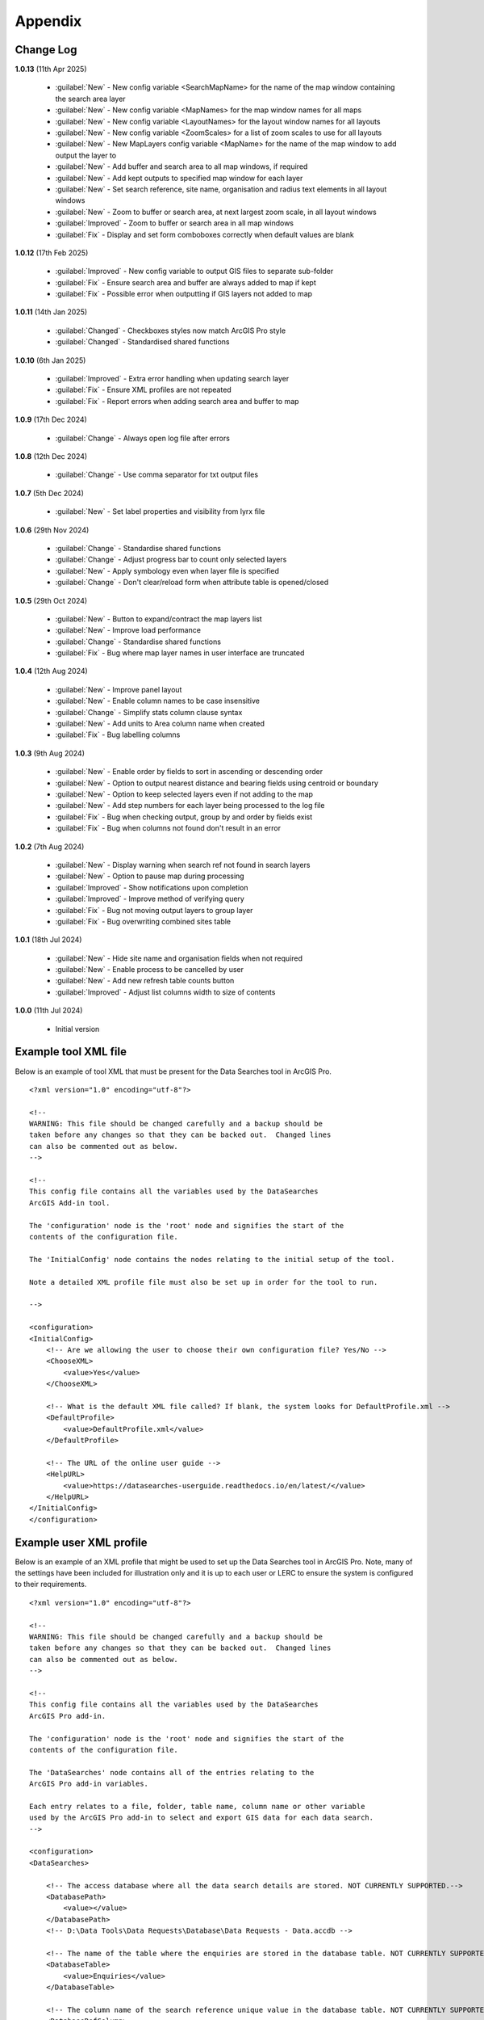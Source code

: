 ********
Appendix
********

.. index::
    single: Appendix; Change Log
    single: Appendix
    single: Change Log

.. _change_log:

Change Log
==========

**1.0.13**
(11th Apr 2025)
    * :guilabel:`New` - New config variable <SearchMapName> for the name of the map window containing the search area layer
    * :guilabel:`New` - New config variable <MapNames> for the map window names for all maps
    * :guilabel:`New` - New config variable <LayoutNames> for the layout window names for all layouts
    * :guilabel:`New` - New config variable <ZoomScales> for a list of zoom scales to use for all layouts
    * :guilabel:`New` - New MapLayers config variable <MapName> for the name of the map window to add output the layer to
    * :guilabel:`New` - Add buffer and search area to all map windows, if required
    * :guilabel:`New` - Add kept outputs to specified map window for each layer
    * :guilabel:`New` - Set search reference, site name, organisation and radius text elements in all layout windows
    * :guilabel:`New` - Zoom to buffer or search area, at next largest zoom scale, in all layout windows
    * :guilabel:`Improved` - Zoom to buffer or search area in all map windows
    * :guilabel:`Fix` - Display and set form comboboxes correctly when default values are blank

**1.0.12**
(17th Feb 2025)
    * :guilabel:`Improved` - New config variable to output GIS files to separate sub-folder
    * :guilabel:`Fix` - Ensure search area and buffer are always added to map if kept
    * :guilabel:`Fix` - Possible error when outputting if GIS layers not added to map

**1.0.11**
(14th Jan 2025)

    * :guilabel:`Changed` - Checkboxes styles now match ArcGIS Pro style
    * :guilabel:`Changed` - Standardised shared functions

**1.0.10**
(6th Jan 2025)

    * :guilabel:`Improved` - Extra error handling when updating search layer
    * :guilabel:`Fix` - Ensure XML profiles are not repeated
    * :guilabel:`Fix` - Report errors when adding search area and buffer to map

**1.0.9**
(17th Dec 2024)

    * :guilabel:`Change` - Always open log file after errors

**1.0.8**
(12th Dec 2024)

    * :guilabel:`Change` - Use comma separator for txt output files

**1.0.7**
(5th Dec 2024)

    * :guilabel:`New` - Set label properties and visibility from lyrx file

**1.0.6**
(29th Nov 2024)

    * :guilabel:`Change` - Standardise shared functions
    * :guilabel:`Change` - Adjust progress bar to count only selected layers
    * :guilabel:`New` - Apply symbology even when layer file is specified
    * :guilabel:`Change` - Don't clear/reload form when attribute table is opened/closed

**1.0.5**
(29th Oct 2024)

    * :guilabel:`New` - Button to expand/contract the map layers list
    * :guilabel:`New` - Improve load performance
    * :guilabel:`Change` - Standardise shared functions
    * :guilabel:`Fix` - Bug where map layer names in user interface are truncated

**1.0.4**
(12th Aug 2024)

    * :guilabel:`New` - Improve panel layout
    * :guilabel:`New` - Enable column names to be case insensitive
    * :guilabel:`Change` - Simplify stats column clause syntax
    * :guilabel:`New` - Add units to Area column name when created
    * :guilabel:`Fix` - Bug labelling columns

**1.0.3**
(9th Aug 2024)

    * :guilabel:`New` - Enable order by fields to sort in ascending or descending order
    * :guilabel:`New` - Option to output nearest distance and bearing fields using centroid or boundary
    * :guilabel:`New` - Option to keep selected layers even if not adding to the map
    * :guilabel:`New` - Add step numbers for each layer being processed to the log file
    * :guilabel:`Fix` - Bug when checking output, group by and order by fields exist
    * :guilabel:`Fix` - Bug when columns not found don't result in an error

**1.0.2**
(7th Aug 2024)

    * :guilabel:`New` - Display warning when search ref not found in search layers
    * :guilabel:`New` - Option to pause map during processing
    * :guilabel:`Improved` - Show notifications upon completion
    * :guilabel:`Improved` - Improve method of verifying query
    * :guilabel:`Fix` - Bug not moving output layers to group layer
    * :guilabel:`Fix` - Bug overwriting combined sites table

**1.0.1**
(18th Jul 2024)

    * :guilabel:`New` - Hide site name and organisation fields when not required
    * :guilabel:`New` - Enable process to be cancelled by user

    * :guilabel:`New` - Add new refresh table counts button
    * :guilabel:`Improved` - Adjust list columns width to size of contents

**1.0.0**
(11th Jul 2024)

    * Initial version


.. raw:: latex

   \newpage

.. index::
    single: Appendix; XML files
    single: XML files
    single: XML files; Example Tool XML file

.. _example_xml:

Example tool XML file
=====================

Below is an example of tool XML that must be present for the Data Searches tool in ArcGIS Pro.

::


    <?xml version="1.0" encoding="utf-8"?>

    <!--
    WARNING: This file should be changed carefully and a backup should be
    taken before any changes so that they can be backed out.  Changed lines
    can also be commented out as below.
    -->

    <!--
    This config file contains all the variables used by the DataSearches
    ArcGIS Add-in tool.

    The 'configuration' node is the 'root' node and signifies the start of the
    contents of the configuration file.

    The 'InitialConfig' node contains the nodes relating to the initial setup of the tool.

    Note a detailed XML profile file must also be set up in order for the tool to run.

    -->

    <configuration>
    <InitialConfig>
        <!-- Are we allowing the user to choose their own configuration file? Yes/No -->
        <ChooseXML>
            <value>Yes</value>
        </ChooseXML>

        <!-- What is the default XML file called? If blank, the system looks for DefaultProfile.xml -->
        <DefaultProfile>
            <value>DefaultProfile.xml</value>
        </DefaultProfile>

        <!-- The URL of the online user guide -->
        <HelpURL>
            <value>https://datasearches-userguide.readthedocs.io/en/latest/</value>
        </HelpURL>
    </InitialConfig>
    </configuration>


.. index::
	single: XML files; Example user XML profile

Example user XML profile
========================

Below is an example of an XML profile that might be used to set up the Data Searches tool in ArcGIS Pro.
Note, many of the settings have been included for illustration only and it is up to each user or LERC to
ensure the system is configured to their requirements.

::

    <?xml version="1.0" encoding="utf-8"?>

    <!--
    WARNING: This file should be changed carefully and a backup should be
    taken before any changes so that they can be backed out.  Changed lines
    can also be commented out as below.
    -->

    <!--
    This config file contains all the variables used by the DataSearches
    ArcGIS Pro add-in.

    The 'configuration' node is the 'root' node and signifies the start of the
    contents of the configuration file.

    The 'DataSearches' node contains all of the entries relating to the
    ArcGIS Pro add-in variables.

    Each entry relates to a file, folder, table name, column name or other variable
    used by the ArcGIS Pro add-in to select and export GIS data for each data search.
    -->

    <configuration>
    <DataSearches>

        <!-- The access database where all the data search details are stored. NOT CURRENTLY SUPPORTED.-->
        <DatabasePath>
            <value></value>
        </DatabasePath>
        <!-- D:\Data Tools\Data Requests\Database\Data Requests - Data.accdb -->

        <!-- The name of the table where the enquiries are stored in the database table. NOT CURRENTLY SUPPORTED. -->
        <DatabaseTable>
            <value>Enquiries</value>
        </DatabaseTable>

        <!-- The column name of the search reference unique value in the database table. NOT CURRENTLY SUPPORTED. -->
        <DatabaseRefColumn>
            <value>EnquiryRef</value>
        </DatabaseRefColumn>

        <!-- The column name of the site name in the database table. NOT CURRENTLY SUPPORTED. -->
        <DatabaseSiteColumn>
            <value>SiteName</value>
        </DatabaseSiteColumn>

        <!-- The column name of the organisation in the database table. NOT CURRENTLY SUPPORTED. -->
        <DatabaseOrgColumn>
            <value>Organisation</value>
        </DatabaseOrgColumn>

        <!-- Is a site name required? Yes/No. -->
        <RequireSiteName>
            <value>Yes</value>
        </RequireSiteName>

        <!-- Is an organisation required? Yes/No. -->
        <RequireOrganisation>
            <value>Yes</value>
        </RequireOrganisation>

        <!-- Whether the search table should be updated? Yes/No. -->
        <UpdateTable>
            <value>Yes</value>
        </UpdateTable>

        <!-- The character(s) used to replace any special characters in folder names. Space is allowed. -->
        <RepChar>
            <value xml:space="preserve"> </value>
        </RepChar>

        <!-- The folder where the layer files are stored. -->
        <LayerFolder>
            <value>D:\Data Tools\DataSearches\LayerFiles</value>
        </LayerFolder>

        <!-- The file location where all data search folders are stored. -->
        <SaveRootDir>
            <value>D:\Data Tools\DataSearches\Reports</value>
        </SaveRootDir>

        <!-- The folder where the report will be saved. -->
        <SaveFolder>
            <value>%shortref% %sitename%</value>
        </SaveFolder>

        <!-- The sub-folder where all data search extracts will be written to. -->
        <GISFolder>
            <value>gis %subref%</value>
        </GISFolder>

        <!-- The log file name created by the tool to output messages. -->
        <LogFileName>
            <value>DataSearch_%subref%.log</value>
        </LogFileName>

        <!-- Whether the map processing should be paused during processing? -->
        <PauseMap>
            <value>Yes</value>
        </PauseMap>

        <!-- By default, should an existing log file be cleared? -->
        <DefaultClearLogFile>
            <value>No</value>
        </DefaultClearLogFile>

        <!-- By default, should the log file be opened after running-->
        <DefaultOpenLogFile>
            <value>Yes</value>
        </DefaultOpenLogFile>

        <!-- The default size to use for the buffer -->
        <DefaultBufferSize>
            <value>1</value>
        </DefaultBufferSize>

        <!-- The options for the buffer units. It is not recommended that these are changed -->
        <!-- These are read as: unit to display; unit that ArcGIS uses (American spelling); abbreviated unit -->
        <BufferUnitOptions>
            <value>Centimetres;Centimeters;cm$Metres;Meters;m$Kilometres;Kilometers;km$Feet;Feet;ft$Yards;Yards;yds$Miles;Miles;mi</value>
        </BufferUnitOptions>

        <!-- The default option (position in the list) to use for the buffer units -->
        <DefaultBufferUnit>
            <value>3</value>
        </DefaultBufferUnit>

        <!-- Are we keeping the buffer GIS file? Yes/No -->
        <KeepBufferArea>
            <value>Yes</value>
        </KeepBufferArea>

        <!-- The prefix output name for the buffer GIS file. The size of the buffer will be added automatically. -->
        <BufferPrefix>
            <value>Buffer_%subref%</value>
        </BufferPrefix>

        <!-- The name of the buffer symbology layer file -->
        <BufferLayerFile>
            <value>BufferOutline2.lyrx</value>
        </BufferLayerFile>

        <!-- The base name of the layer to use as the search area -->
        <SearchLayer>
            <value>Enquiry Site</value>
        </SearchLayer>

        <!-- The extension names for point, polygon and line search area layers. 
        Leave blank to just use the SearchLayer name -->
        <SearchLayerExtensions>
            <value>_Point;_Poly;_Line</value>
        </SearchLayerExtensions>

        <!-- The column name in the search area layer used to store the search reference. -->
        <SearchColumn>
            <value>SearchRef</value>
        </SearchColumn>

        <!-- The column name in the search area layer used to store the site name. -->
        <SiteColumn>
            <value>SiteName</value>
        </SiteColumn>

        <!-- The column name in the search area layer used to store the organisation. -->
        <OrgColumn>
            <value>Organisation</value>
        </OrgColumn>

        <!-- The column name in the search area layer used to store the radius. -->
        <RadiusColumn>
            <value>Radius</value>
        </RadiusColumn>

        <!-- Are we keeping the search feature as a layer? Yes/No -->
        <KeepSearchFeature>
            <value>Yes</value>
        </KeepSearchFeature>

        <!-- The name of the search feature output layer -->
        <SearchOutputName>
            <value>SearchArea</value>
        </SearchOutputName>

        <!-- The base name of the search layer symbology file (without the .lyrx). 
        Note the relevant extension (from SearchLayerExtensions) will be added -->
        <SearchSymbologyBase>
            <value>FeatureSymbology</value>
        </SearchSymbologyBase>

        <!-- The buffer aggregate column values. Delimited with semicolons -->
        <AggregateColumns>
            <value>SearchRef;Organisation;SiteName;Radius</value>
        </AggregateColumns>

        <!-- The default option for whether to keep the selected map layers. -->
        <DefaultKeepSelectedLayers>
        	<value>Yes</value>
        </DefaultKeepSelectedLayers>

        <!-- The options for showing the selected tables -->
        <AddSelectedLayersOptions>
            <value>No;Yes - Without labels;Yes - With labels</value><!-- do not change -->
        </AddSelectedLayersOptions>

        <!-- The default option (position in the list) for whether selected map layers should be added to the map window -->
        <DefaultAddSelectedLayers>
            <value>3</value>
        </DefaultAddSelectedLayers>

        <!-- The name of the group layer that will be created in the ArcGIS table of contents -->
        <GroupLayerName>
            <value>%subref%</value>
        </GroupLayerName>

        <!-- The options for overwritting the map labels -->
        <OverwriteLabelOptions>
            <value>No;Yes - Reset Each Layer;Yes - Reset Each Group;Yes - Do Not Reset</value><!-- do not change -->
        </OverwriteLabelOptions>

        <!-- Whether any map label columns should be overwritten (default setting) -->
        <DefaultOverwriteLabels>
            <value>3</value>
        </DefaultOverwriteLabels>

        <!-- The units any area measurements will be done in. Choose from Ha, Km2, m2. Default is Ha. -->
        <AreaMeasurementUnit>
            <value>ha</value>
        </AreaMeasurementUnit>

        <!-- Options for filling out the Combined Sites table dropdown (do not change) -->
        <CombinedSitesTableOptions>
            <value>None;Append to existing table;Overwrite existing table</value>
        </CombinedSitesTableOptions>

        <!-- Whether a combined sites table should be created by default -->
        <DefaultCombinedSitesTable>
            <value>2</value> <!-- 1, 2, 3 -->
        </DefaultCombinedSitesTable>

        <!-- The details of the combined sites table -->
        <CombinedSitesTable>
            <Name>
                <value>%subref%_sites</value> <!-- do not include .txt or .csv -->
            </Name>
            <Columns>
                <value>Site_Type, Site_Ref, Site_Name, Site_Label, Search_Area</value>
            </Columns>
            <Format>
                <value>csv</value>
            </Format>
        </CombinedSitesTable>

        <!-- map layer attributes -->
        <!-- The names, local names, suffixes, SQL clauses and formats of the map tables -->
        <MapLayers>
            <Species_-_Protected>
                <LayerName> <!-- The name of the layer in the display -->
                    <value>Protected_except_Bats_Birds_Poly</value>
                </LayerName>
                <GISOutputName> <!-- The name used for any GIS data extracts -->
                    <value>SppProt_%subref%</value>
                </GISOutputName>
                <TableOutputName> <!-- The name used for any tabular extracts -->
                    <value>%subref%_sppprot</value>
                </TableOutputName>
                <Columns> <!-- The columns to be used in the tabular extracts -->
                    <value>TaxonName, CommonName, TaxonGroup, RecDate, RecYear, GridRef, Grid1k, GRPrec, Easting, Northing, Location, Abundance, AbundCount, SampleType, RoostType, RoostLoc, BasisOfSel, Recorder, Determiner, Comments, Sensitive, Historic, StatusEuro, StatusUK, StatusOth, RecOccKey, SortOrder, GroupOrder, DateStart, DateEnd, DateType, LastUpdate, VersionDt, Radius</value> <!-- Use commas to separate. NOTE case sensitive! -->
                </Columns>
                <GroupColumns> <!-- The columns that should be used for grouping results -->
                    <value>TaxonName, CommonName, TaxonGroup, RecDate, RecYear, GridRef, Grid1k, GRPrec, Easting, Northing, Location, Abundance, AbundCount, SampleType, RoostType, RoostLoc, BasisOfSel, Recorder, Determiner, Comments, Sensitive, Historic, StatusEuro, StatusUK, StatusOth, RecOccKey, SortOrder, GroupOrder, DateStart, DateEnd, DateType, LastUpdate, VersionDt</value> <!-- Use commas to separate. NOTE case sensitive! -->
                </GroupColumns> <!-- The columns that should be used for grouping results -->
                <StatisticsColumns> <!-- If grouping is used, any statistics that should be generated. -->
                    <value></value><!-- example: area_ha;SUM$Status;FIRST -->
                </StatisticsColumns>
                <OrderColumns> <!-- Overrides GroupColumns. Any columns by which the results should be ordered -->
                    <value></value> <!-- Use commas to separate. NOTE case sensitive! -->
                </OrderColumns>
                <Criteria> <!-- Any criteria that should be applied to this layer before extracts are saved -->
                    <value>Historic = 'N'</value><!-- example: Name = 'myName' OR area_ha > 5 -->
                </Criteria>
                <IncludeArea> <!-- Yes / No attribute to define whether an Area field should be included. Ignored for points. -->
                    <value>No</value>
                </IncludeArea>
                <IncludeDistance> <!-- Yes / No attribute to define whether a Distance field should be included -->
                    <value>No</value>
                </IncludeDistance>
                <IncludeRadius> <!-- Yes / No attribute to define whether a Radius field should be included -->
                    <value>Yes</value>
                </IncludeRadius>
                <KeyColumn> <!-- The column in this layer that contains the unique identifier -->
                    <value>TaxonName</value>
                </KeyColumn>
                <Format> <!-- The format that any tabular data will be saved as -->
                    <value>csv</value>
                </Format>
                <KeepLayer> <!-- A Yes/No attribute to define whether a GIS extract should be saved -->
                    <value>No</value>
                </KeepLayer>
                <OutputType> <!-- Whether the layer that is kept should be selected by, clipped to or intersected with the search area -->
                    <value>Copy</value> <!-- Must be "Copy" (default), "Clip", "Overlay" or "Intersect" -->
                </OutputType>
                <LoadWarning>
                    <value>Yes</value>
                </LoadWarning>
                <PreselectLayer>
                    <value>Yes</value>
                </PreselectLayer>
                <DisplayLabels> <!-- switch to decide whether the defined labels should be switched on when displayed. -->
                    <value>No</value>
                </DisplayLabels>
                <LayerFileName> <!-- The name of a layer file (*.lyr) that should be used to symbolise the extract -->
                    <value></value> <!-- Overrides any label settings defined below -->
                </LayerFileName>
                <OverwriteLabels> <!-- A Yes/No attribute to define whether labels may be overwritten -->
                    <value>No</value>
                </OverwriteLabels>
                <LabelColumn> <!-- The name of the label column in this layer (if any) -->
                    <value></value>
                </LabelColumn>
                <LabelClause> <!-- The definition of the labels for this layer (if any) -->
                    <!-- format: Font:Arial$Size:10$Red:0$Green:0$Blue:0$Overlap:Allow -->
                    <!-- Types: Allow / None -->
                    <!-- If no clause is filled in the above settings are applied -->
                    <value></value>
                </LabelClause>
                <MacroName>
                    <value></value>
                </MacroName>
                <CombinedSitesColumns> <!-- The columns to be used in the combined sites table. -->
                    <!-- Leave blank if the layer should not be included in the combined sites table -->
                    <!-- Distance may be included as a keyword if IncludeDistance is set to Yes-->
                    <value></value>
                </CombinedSitesColumns>
                <CombinedSitesGroupColumns> <!-- Columns that should be used to group data before inclusion in the combined sites table, if any -->
                    <value></value>
                </CombinedSitesGroupColumns>
                <CombinedSitesStatisticsColumns> <!-- Statistics columns and their required stats to be used for the combined sites table if CombinedSitesGroupColumns has been specified -->
                    <value></value> <!-- Must include the remaining columns -->
                </CombinedSitesStatisticsColumns>
                <CombinedSitesOrderByColumns> <!-- Columns by which results should be ordered in the Combined Sites table -->
                    <value></value> <!-- Overrides CombinedSitesGroupColumns -->
                </CombinedSitesOrderByColumns>
            </Species_-_Protected>
            <Statutory_Sites_-_SACs>
                <LayerName>
                    <value>Special Area of Conservation</value>
                </LayerName>
                <GISOutputName>
                    <value>SACs_%subref%</value>
                </GISOutputName>
                <TableOutputName>
                    <value>%subref%_sacs</value>
                </TableOutputName>
                <Columns>
                    <value>SAC_NAME</value> <!-- Use commas to separate. NOTE case sensitive! -->
                </Columns>
                <GroupColumns>
                    <value>SAC_NAME</value> <!-- Use commas to separate. NOTE case sensitive! -->
                </GroupColumns>
                <StatisticsColumns>
                    <value></value><!-- example: area_ha;SUM$Status;FIRST -->
                </StatisticsColumns>
                <OrderColumns> <!-- Overrides GroupColumns -->
                    <value></value>
                </OrderColumns>
                <Criteria>
                    <value></value><!-- example: Name = 'myName' OR area_ha > 5 -->
                </Criteria>
                <IncludeArea>
                    <value>No</value><!-- Yes / No -->
                </IncludeArea>
                <IncludeDistance>
                    <value>No</value><!-- Yes / No -->
                </IncludeDistance>
                <IncludeRadius> <!-- Yes / No attribute to define whether a Radius field should be included -->
                    <value>Yes</value>
                </IncludeRadius>
                <KeyColumn>
                    <value>SAC_NAME</value>
                </KeyColumn>
                <Format>
                    <value>txt</value>
                </Format>
                <KeepLayer>
                    <value>Yes</value>
                </KeepLayer>
                <OutputType>
                    <value>Copy</value> <!-- Must be "Copy" (default), "Clip", "Overlay" or "Intersect" -->
                </OutputType>
                <LoadWarning>
                    <value>Yes</value>
                </LoadWarning>
                <PreselectLayer>
                    <value>Yes</value>
                </PreselectLayer>
                <DisplayLabels>
                    <value>Yes</value>
                </DisplayLabels>
                <LayerFileName>
                    <value>SAC.lyr</value>
                </LayerFileName>
                <OverwriteLabels>
                    <value>Yes</value>
                </OverwriteLabels>
                <LabelColumn>
                    <value>Map_Label</value>
                </LabelColumn>
                <LabelClause>
                    <!-- format: Font:Calibri$Size:10$Red:0$Green:0$Blue:0$Overlap:Allow -->
                    <!-- Types: Allow / None -->
                    <!-- If no clause is filled in the above settings are applied -->
                    <value>Font:Calibri$Size:10$Red:0$Green:0$Blue:0$Type:Allow</value>
                </LabelClause>
                <MacroName>
                    <value></value>
                </MacroName>
                <CombinedSitesColumns>
                    <!-- Distance may be included as a keyword if IncludeDistance is set to Yes-->
                    <value>"SAC", " ", SAC_NAME, Map_Label, Radius</value>
                </CombinedSitesColumns>
                <CombinedSitesGroupColumns>
                    <value>SAC_NAME, Map_Label</value>
                </CombinedSitesGroupColumns>
                <CombinedSitesStatisticsColumns>
                    <value></value>
                </CombinedSitesStatisticsColumns>
                <CombinedSitesOrderByColumns>
                    <value></value> <!-- Overrides CombinedSitesGroupColumns -->
                </CombinedSitesOrderByColumns>
            </Statutory_Sites_-_SACs>
            <Statutory_Sites_-_SPAs>
                <LayerName>
                    <value>Special Protection Area</value>
                </LayerName>
                <GISOutputName>
                    <value>SPAs_%subref%</value>
                </GISOutputName>
                <TableOutputName>
                    <value>%subref%_spas</value>
                </TableOutputName>
                <Columns>
                    <value>SPA_NAME</value> <!-- Use commas to separate. NOTE case sensitive! -->
                </Columns>
                <GroupColumns>
                    <value>SPA_NAME</value> <!-- Use commas to separate. NOTE case sensitive! -->
                </GroupColumns>
                <StatisticsColumns>
                    <value></value><!-- example: area_ha;SUM$Status;FIRST -->
                </StatisticsColumns>
                <OrderColumns> <!-- Overrides GroupColumns -->
                    <value></value>
                </OrderColumns>
                <Criteria>
                    <value></value><!-- example: Name = 'myName' OR area_ha > 5 -->
                </Criteria>
                <IncludeArea>
                    <value>No</value><!-- Yes / No -->
                </IncludeArea>
                <IncludeDistance>
                    <value>No</value><!-- Yes / No -->
                </IncludeDistance>
                <IncludeRadius> <!-- Yes / No attribute to define whether a Radius field should be included -->
                    <value>Yes</value>
                </IncludeRadius>
                <KeyColumn>
                    <value>SPA_NAME</value>
                </KeyColumn>
                <Format>
                    <value>txt</value>
                </Format>
                <KeepLayer>
                    <value>Yes</value>
                </KeepLayer>
                <OutputType>
                    <value>Copy</value> <!-- Must be "Copy" (default), "Clip", "Overlay" or "Intersect" -->
                </OutputType>
                <LoadWarning>
                    <value>Yes</value>
                </LoadWarning>
                <PreselectLayer>
                    <value>Yes</value>
                </PreselectLayer>
                <DisplayLabels>
                    <value>Yes</value>
                </DisplayLabels>
                <LayerFileName>
                    <value>SPA.lyr</value>
                </LayerFileName>
                <OverwriteLabels>
                    <value>Yes</value>
                </OverwriteLabels>
                <LabelColumn>
                    <value>Map_Label</value>
                </LabelColumn>
                <LabelClause>
                    <!-- format: Font:Calibri$Size:10$Red:0$Green:0$Blue:0$Overlap:Allow -->
                    <!-- Types: Allow / None -->
                    <!-- If no clause is filled in the above settings are applied -->
                    <value></value>
                </LabelClause>
                <MacroName>
                    <value></value>
                </MacroName>
                <CombinedSitesColumns>
                    <!-- Distance may be included as a keyword if IncludeDistance is set to Yes-->
                    <value>"SPA", " ", SPA_NAME, Map_Label, Radius</value>
                </CombinedSitesColumns>
                <CombinedSitesGroupColumns>
                    <value>SPA_NAME, Map_Label</value>
                </CombinedSitesGroupColumns>
                <CombinedSitesStatisticsColumns>
                    <value></value>
                </CombinedSitesStatisticsColumns>
                <CombinedSitesOrderByColumns>
                    <value></value> <!-- Overrides CombinedSitesGroupColumns -->
                </CombinedSitesOrderByColumns>
            </Statutory_Sites_-_SPAs>
            <Statutory_Sites_-_Ramsars>
                <LayerName>
                    <value>Ramsar</value>
                </LayerName>
                <GISOutputName>
                    <value>Ramsars_%subref%</value>
                </GISOutputName>
                <TableOutputName>
                    <value>%subref%_ramsars</value>
                </TableOutputName>
                <Columns>
                    <value>NAME</value> <!-- Use commas to separate. NOTE case sensitive! -->
                </Columns>
                <GroupColumns>
                    <value>NAME</value> <!-- Use commas to separate. NOTE case sensitive! -->
                </GroupColumns>
                <StatisticsColumns>
                    <value></value><!-- example: area_ha;SUM$Status;FIRST -->
                </StatisticsColumns>
                <OrderColumns> <!-- Overrides GroupColumns -->
                    <value></value>
                </OrderColumns>
                <Criteria>
                    <value></value><!-- example: Name = 'myName' OR area_ha > 5 -->
                </Criteria>
                <IncludeArea>
                    <value>No</value><!-- Yes / No -->
                </IncludeArea>
                <IncludeDistance>
                    <value>No</value><!-- Yes / No -->
                </IncludeDistance>
                <IncludeRadius> <!-- Yes / No attribute to define whether a Radius field should be included -->
                    <value>Yes</value>
                </IncludeRadius>
                <KeyColumn>
                    <value>NAME</value>
                </KeyColumn>
                <Format>
                    <value>txt</value>
                </Format>
                <KeepLayer>
                    <value>Yes</value>
                </KeepLayer>
                <OutputType>
                    <value>Copy</value> <!-- Must be "Copy" (default), "Clip", "Overlay" or "Intersect" -->
                </OutputType>
                <LoadWarning>
                    <value>Yes</value>
                </LoadWarning>
                <PreselectLayer>
                    <value>Yes</value>
                </PreselectLayer>
                <DisplayLabels>
                    <value>Yes</value>
                </DisplayLabels>
                <LayerFileName>
                    <value>Ramsar.lyr</value>
                </LayerFileName>
                <OverwriteLabels>
                    <value>Yes</value>
                </OverwriteLabels>
                <LabelColumn>
                    <value>Map_Label</value>
                </LabelColumn>
                <LabelClause>
                    <!-- format: Font:Calibri$Size:10$Red:0$Green:0$Blue:0$TOverlap:Allow -->
                    <!-- Types: Allow / None -->
                    <!-- If no clause is filled in the above settings are applied -->
                    <value></value>
                </LabelClause>
                <MacroName>
                    <value></value>
                </MacroName>
                <CombinedSitesColumns>
                    <!-- Distance may be included as a keyword if IncludeDistance is set to Yes-->
                    <value>"Ramsar", " ", NAME, Map_Label, Radius</value>
                </CombinedSitesColumns>
                <CombinedSitesGroupColumns>
                    <value>NAME, Map_Label</value>
                </CombinedSitesGroupColumns>
                <CombinedSitesStatisticsColumns>
                    <value></value>
                </CombinedSitesStatisticsColumns>
                <CombinedSitesOrderByColumns>
                    <value></value> <!-- Overrides CombinedSitesGroupColumns -->
                </CombinedSitesOrderByColumns>
            </Statutory_Sites_-_Ramsars>
            <Statutory_Sites_-_SSSIs>
                <LayerName>
                    <value>Site of Special Scientific Interest</value>
                </LayerName>
                <GISOutputName>
                    <value>SSSIs_%subref%</value>
                </GISOutputName>
                <TableOutputName>
                    <value>%subref%_sssis</value>
                </TableOutputName>
                <Columns>
                    <value>SSSI_NAME</value> <!-- Use commas to separate. NOTE case sensitive! -->
                </Columns>
                <GroupColumns>
                    <value>SSSI_NAME</value> <!-- Use commas to separate. NOTE case sensitive! -->
                </GroupColumns>
                <StatisticsColumns>
                    <value></value><!-- example: area_ha;SUM$Status;FIRST -->
                </StatisticsColumns>
                <OrderColumns> <!-- Overrides GroupColumns -->
                    <value></value>
                </OrderColumns>
                <Criteria>
                    <value></value><!-- example: Name = 'myName' OR area_ha > 5 -->
                </Criteria>
                <IncludeArea>
                    <value>No</value><!-- Yes / No -->
                </IncludeArea>
                <IncludeDistance>
                    <value>No</value><!-- Yes / No -->
                </IncludeDistance>
                <IncludeRadius> <!-- Yes / No attribute to define whether a Radius field should be included -->
                    <value>Yes</value>
                </IncludeRadius>
                <KeyColumn>
                    <value>SSSI_NAME</value>
                </KeyColumn>
                <Format>
                    <value>txt</value>
                </Format>
                <KeepLayer>
                    <value>Yes</value>
                </KeepLayer>
                <OutputType>
                    <value>Copy</value> <!-- Must be "Copy" (default), "Clip", "Overlay" or "Intersect" -->
                </OutputType>
                <LoadWarning>
                    <value>Yes</value>
                </LoadWarning>
                <PreselectLayer>
                    <value>Yes</value>
                </PreselectLayer>
                <DisplayLabels>
                    <value>Yes</value>
                </DisplayLabels>
                <LayerFileName>
                    <value>SSSI.lyr</value>
                </LayerFileName>
                <OverwriteLabels>
                    <value>Yes</value>
                </OverwriteLabels>
                <LabelColumn>
                    <value>Map_Label</value>
                </LabelColumn>
                <LabelClause>
                    <!-- format: Font:Calibri$Size:10$Red:0$Green:0$Blue:0$Overlap:Allow -->
                    <!-- Types: Allow / None -->
                    <!-- If no clause is filled in the above settings are applied -->
                    <value></value>
                </LabelClause>
                <MacroName>
                    <value></value>
                </MacroName>
                <CombinedSitesColumns>
                    <!-- Distance may be included as a keyword if IncludeDistance is set to Yes-->
                    <!-- "SSSI", SSSI_NAME, SSSI_AREA, Map_Label -->
                    <value>"SSSI", " ", SSSI_NAME, Map_Label, Radius</value>
                </CombinedSitesColumns>
                <CombinedSitesGroupColumns>
                    <value>SSSI_NAME, Map_Label</value>
                </CombinedSitesGroupColumns>
                <CombinedSitesStatisticsColumns>
                    <value></value> <!-- Must include the remaining columns -->
                </CombinedSitesStatisticsColumns>
                <CombinedSitesOrderByColumns>
                    <value></value> <!-- Overrides CombinedSitesGroupColumns -->
                </CombinedSitesOrderByColumns>
            </Statutory_Sites_-_SSSIs>
            <Non_Stat_Sites_-_Local_Wildlife_Site>
                <LayerName>
                    <value>Local Wildlife Site</value>
                </LayerName>
                <GISOutputName>
                    <value>LWS_%subref%</value>
                </GISOutputName>
                <TableOutputName>
                    <value>%subref%_lws</value>
                </TableOutputName>
                <Columns>
                    <value>siteid, sitename</value> <!-- Use commas to separate. NOTE case sensitive! -->
                </Columns>
                <GroupColumns>
                    <value>siteid, sitename</value> <!-- Use commas to separate. NOTE case sensitive! -->
                </GroupColumns>
                <StatisticsColumns>
                    <value></value><!-- example: area_ha;SUM$Status;FIRST -->
                </StatisticsColumns>
                <OrderColumns> <!-- Overrides GroupColumns -->
                    <value></value>
                </OrderColumns>
                <Criteria>
                    <value></value><!-- example: Name = 'myName' OR area_ha > 5 -->
                </Criteria>
                <IncludeArea>
                    <value>No</value><!-- Yes / No -->
                </IncludeArea>
                <IncludeDistance>
                    <value>No</value><!-- Yes / No -->
                </IncludeDistance>
                <IncludeRadius> <!-- Yes / No attribute to define whether a Radius field should be included -->
                    <value>Yes</value>
                </IncludeRadius>
                <KeyColumn>
                    <value>siteid</value>
                </KeyColumn>
                <Format>
                    <value>txt</value>
                </Format>
                <KeepLayer>
                    <value>Yes</value>
                </KeepLayer>
                <OutputType>
                    <value>Copy</value> <!-- Must be "Copy" (default), "Clip", "Overlay" or "Intersect" -->
                </OutputType>
                <LoadWarning>
                    <value>Yes</value>
                </LoadWarning>
                <PreselectLayer>
                    <value>Yes</value>
                </PreselectLayer>
                <DisplayLabels>
                    <value>Yes</value>
                </DisplayLabels>
                <LayerFileName>
                    <value></value>
                </LayerFileName>
                <OverwriteLabels>
                    <value>Yes</value>
                </OverwriteLabels>
                <LabelColumn>
                    <value>Map_Label</value>
                </LabelColumn>
                <LabelClause>
                    <!-- format: Font:Calibri$Size:10$Red:0$Green:0$Blue:0$Overlap:Allow -->
                    <!-- Types: Allow / None -->
                    <!-- If no clause is filled in the above settings are applied -->
                    <value>Font:Calibri$Size:10$Red:255$Green:0$Blue:0$Type:Allow</value>
                </LabelClause>
                <MacroName>
                    <value></value>
                </MacroName>
                <CombinedSitesColumns>
                    <!-- Distance may be included as a keyword if IncludeDistance is set to Yes-->
                    <value>"LWS", siteid, sitename, Map_Label, Radius</value>
                </CombinedSitesColumns>
                <CombinedSitesGroupColumns>
                    <value>siteid, sitename, Map_Label</value>
                </CombinedSitesGroupColumns>
                <CombinedSitesStatisticsColumns>
                    <value></value>
                </CombinedSitesStatisticsColumns>
                <CombinedSitesOrderByColumns>
                    <value></value> <!-- Overrides CombinedSitesGroupColumns -->
                </CombinedSitesOrderByColumns>
            </Non_Stat_Sites_-_Local_Wildlife_Site>
            <Management_-_FC>
                <LayerName>
                    <value>Forestry Commission</value>
                </LayerName>
                <GISOutputName>
                    <value>MgmtFC_%subref%</value>
                </GISOutputName>
                <TableOutputName>
                    <value>%subref%_mgmtfc</value>
                </TableOutputName>
                <Columns>
                    <value>COUNT_OBJECTID</value>
                </Columns>
                <GroupColumns>
                    <value></value>
                </GroupColumns>
                <StatisticsColumns>
                    <value>OBJECTID;COUNT</value>
                </StatisticsColumns>
                <OrderColumns>
                    <value></value>
                </OrderColumns>
                <Criteria>
                    <value></value>
                </Criteria>
                <IncludeArea>
                    <value>No</value><!-- Yes / No -->
                </IncludeArea>
                <IncludeDistance>
                    <value>No</value>
                </IncludeDistance>
                <IncludeRadius>
                    <value>No</value>
                </IncludeRadius>
                <KeyColumn>
                    <value>OBJECTID</value>
                </KeyColumn>
                <Format>
                    <value>txt</value>
                </Format>
                <KeepLayer>
                    <value>No</value>
                </KeepLayer>
                <OutputType>
                    <value>Copy</value> <!-- Must be "Copy" (default), "Clip", "Overlay" or "Intersect" -->
                </OutputType>
                <LoadWarning>
                    <value>Yes</value>
                </LoadWarning>
                <PreselectLayer>
                    <value>Yes</value>
                </PreselectLayer>
                <DisplayLabels>
                    <value>No</value>
                </DisplayLabels>
                <LayerFileName>
                    <value></value>
                </LayerFileName>
                <OverwriteLabels>
                    <value>No</value>
                </OverwriteLabels>
                <LabelColumn>
                    <value></value>
                </LabelColumn>
                <LabelClause>
                    <!-- format: Font:Calibri$Size:10$Red:0$Green:0$Blue:0$Overlap:Allow -->
                    <!-- Types: Allow / None -->
                    <!-- If no clause is filled in the above settings are applied -->
                    <value></value>
                </LabelClause>
                <MacroName>
                    <value></value>
                </MacroName>
                <CombinedSitesColumns>
                    <value></value>
                </CombinedSitesColumns>
                <CombinedSitesGroupColumns>
                    <value></value>
                </CombinedSitesGroupColumns>
                <CombinedSitesStatisticsColumns>
                    <value></value>
                </CombinedSitesStatisticsColumns>
                <CombinedSitesOrderByColumns>
                    <value></value>
                </CombinedSitesOrderByColumns>
            </Management_-_FC>
            <Management_-_NT_property>
                <LayerName>
                    <value>National Trust property</value>
                </LayerName>
                <GISOutputName>
                    <value>MgmtNT_%subref%</value>
                </GISOutputName>
                <TableOutputName>
                    <value>%subref%_mgmtnt</value>
                </TableOutputName>
                <Columns>
                    <value>COUNT_OBJECTID</value>
                </Columns>
                <GroupColumns>
                    <value></value>
                </GroupColumns>
                <StatisticsColumns>
                    <value>OBJECTID;COUNT</value>
                </StatisticsColumns>
                <OrderColumns>
                    <value></value>
                </OrderColumns>
                <Criteria>
                    <value></value>
                </Criteria>
                <IncludeArea>
                    <value>No</value><!-- Yes / No -->
                </IncludeArea>
                <IncludeDistance>
                    <value>No</value>
                </IncludeDistance>
                <IncludeRadius>
                    <value>No</value>
                </IncludeRadius>
                <KeyColumn>
                    <value>OBJECTID</value>
                </KeyColumn>
                <Format>
                    <value>txt</value>
                </Format>
                <KeepLayer>
                    <value>No</value>
                </KeepLayer>
                <OutputType>
                    <value>Copy</value> <!-- Must be "Copy" (default), "Clip", "Overlay" or "Intersect" -->
                </OutputType>
                <LoadWarning>
                    <value>Yes</value>
                </LoadWarning>
                <PreselectLayer>
                    <value>Yes</value>
                </PreselectLayer>
                <DisplayLabels>
                    <value>No</value>
                </DisplayLabels>
                <LayerFileName>
                    <value></value>
                </LayerFileName>
                <OverwriteLabels>
                    <value>No</value>
                </OverwriteLabels>
                <LabelColumn>
                    <value></value>
                </LabelColumn>
                <LabelClause>
                    <!-- format: Font:Calibri$Size:10$Red:0$Green:0$Blue:0$Overlap:Allow -->
                    <!-- Types: Allow / None -->
                    <!-- If no clause is filled in the above settings are applied -->
                    <value></value>
                </LabelClause>
                <MacroName>
                    <value></value>
                </MacroName>
                <CombinedSitesColumns>
                    <value></value>
                </CombinedSitesColumns>
                <CombinedSitesGroupColumns>
                    <value></value>
                </CombinedSitesGroupColumns>
                <CombinedSitesStatisticsColumns>
                    <value></value>
                </CombinedSitesStatisticsColumns>
                <CombinedSitesOrderByColumns>
                    <value></value>
                </CombinedSitesOrderByColumns>
            </Management_-_NT_property>
            <Management_-_RSPB_reserve>
                <LayerName>
                    <value>RSPB reserve</value>
                </LayerName>
                <GISOutputName>
                    <value>MgmtRSPB_%subref%</value>
                </GISOutputName>
                <TableOutputName>
                    <value>%subref%_mgmtrspb</value>
                </TableOutputName>
                <Columns>
                    <value>COUNT_OBJECTID</value>
                </Columns>
                <GroupColumns>
                    <value></value>
                </GroupColumns>
                <StatisticsColumns>
                    <value>OBJECTID;COUNT</value>
                </StatisticsColumns>
                <OrderColumns>
                    <value></value>
                </OrderColumns>
                <Criteria>
                    <value></value>
                </Criteria>
                <IncludeArea>
                    <value>No</value><!-- Yes / No -->
                </IncludeArea>
                <IncludeDistance>
                    <value>No</value>
                </IncludeDistance>
                <IncludeRadius>
                    <value>Yes</value>
                </IncludeRadius>
                <KeyColumn>
                    <value>OBJECTID</value>
                </KeyColumn>
                <Format>
                    <value>txt</value>
                </Format>
                <KeepLayer>
                    <value>Yes</value>
                </KeepLayer>
                <OutputType>
                    <value>Copy</value> <!-- Must be "Copy" (default), "Clip", "Overlay" or "Intersect" -->
                </OutputType>
                <LoadWarning>
                    <value>Yes</value>
                </LoadWarning>
                <PreselectLayer>
                    <value>Yes</value>
                </PreselectLayer>
                <DisplayLabels>
                    <value>Yes</value>
                </DisplayLabels>
                <LayerFileName>
                    <value>RSPBReserve.lyr</value>
                </LayerFileName>
                <OverwriteLabels>
                    <value>Yes</value>
                </OverwriteLabels>
                <LabelColumn>
                    <value>Map_Label</value>
                </LabelColumn>
                <LabelClause>
                    <!-- format: Font:Calibri$Size:10$Red:0$Green:0$Blue:0$Overlap:Allow -->
                    <!-- Types: Allow / None -->
                    <!-- If no clause is filled in the above settings are applied -->
                    <value>Font:Calibri$Size:10$Red:255$Green:0$Blue:0$Type:Allow</value>
                </LabelClause>
                <MacroName>
                    <value></value>
                </MacroName>
                <CombinedSitesColumns>
                    <value>"RSPB Reserve", " ", Name, Map_Label, Radius</value>
                </CombinedSitesColumns>
                <CombinedSitesGroupColumns>
                    <value>Name, Map_Label</value>
                </CombinedSitesGroupColumns>
                <CombinedSitesStatisticsColumns>
                    <value></value>
                </CombinedSitesStatisticsColumns>
                <CombinedSitesOrderByColumns>
                    <value>Map_Label</value>
                </CombinedSitesOrderByColumns>
            </Management_-_RSPB_reserve>
            <Management_-_WT_site>
                <LayerName>
                    <value>Woodland Trust site</value>
                </LayerName>
                <GISOutputName>
                    <value>MgmtWT_%subref%</value>
                </GISOutputName>
                <TableOutputName>
                    <value>%subref%_mgmtwt</value>
                </TableOutputName>
                <Columns>
                    <value>COUNT_OBJECTID</value>
                </Columns>
                <GroupColumns>
                    <value></value>
                </GroupColumns>
                <StatisticsColumns>
                    <value>OBJECTID;COUNT</value>
                </StatisticsColumns>
                <OrderColumns>
                    <value></value>
                </OrderColumns>
                <Criteria>
                    <value></value>
                </Criteria>
                <IncludeArea>
                    <value>No</value><!-- Yes / No -->
                </IncludeArea>
                <IncludeDistance>
                    <value>No</value>
                </IncludeDistance>
                <IncludeRadius>
                    <value>Yes</value>
                </IncludeRadius>
                <KeyColumn>
                    <value>OBJECTID</value>
                </KeyColumn>
                <Format>
                    <value>txt</value>
                </Format>
                <KeepLayer>
                    <value>Yes</value>
                </KeepLayer>
                <OutputType>
                    <value>Copy</value> <!-- Must be "Copy" (default), "Clip", "Overlay" or "Intersect" -->
                </OutputType>
                <LoadWarning>
                    <value>Yes</value>
                </LoadWarning>
                <PreselectLayer>
                    <value>Yes</value>
                </PreselectLayer>
                <DisplayLabels>
                    <value>Yes</value>
                </DisplayLabels>
                <LayerFileName>
                    <value>WoodlandTrustSite.lyr</value>
                </LayerFileName>
                <OverwriteLabels>
                    <value>Yes</value>
                </OverwriteLabels>
                <LabelColumn>
                    <value>Map_Label</value>
                </LabelColumn>
                <LabelClause>
                    <!-- format: Font:Calibri$Size:10$Red:0$Green:0$Blue:0$Overlap:Allow -->
                    <!-- Types: Allow / None -->
                    <!-- If no clause is filled in the above settings are applied -->
                    <value>Font:Calibri$Size:10$Red:255$Green:0$Blue:0$Type:Allow</value>
                </LabelClause>
                <MacroName>
                    <value></value>
                </MacroName>
                <CombinedSitesColumns>
                    <value>"Woodland Trust site", " ", SiteName, Map_Label, Radius</value>
                </CombinedSitesColumns>
                <CombinedSitesGroupColumns>
                    <value>SiteName, Map_Label</value>
                </CombinedSitesGroupColumns>
                <CombinedSitesStatisticsColumns>
                    <value></value>
                </CombinedSitesStatisticsColumns>
                <CombinedSitesOrderByColumns>
                    <value>Map_Label</value>
                </CombinedSitesOrderByColumns>
            </Management_-_WT_site>
        </MapLayers>
    </DataSearches>
    </configuration>

.. raw:: latex

	\newpage

.. index::
    single: Appendix; Licence
    single: License

.. _licence:

GNU Free Documentation License
==============================

Permission is granted to copy, distribute and/or modify this document under 
the terms of the GNU Free Documentation License, Version 1.3 or any later
version published by the Free Software Foundation; with no Invariant Sections,
no Front-Cover Texts and no Back-Cover Texts.  A copy of the license is
included in the Appendix section.

.. raw:: latex

    The full GNU Free Documentation License can be viewed at `www.gnu.org/licenses/fdl-1.3.en.html <https://www.gnu.org/licenses/fdl-1.3.en.html>`_

.. only:: html

::

                    GNU Free Documentation License
                     Version 1.3, 3 November 2008
    
    
     Copyright (C) 2000, 2001, 2002, 2007, 2008 Free Software Foundation, Inc.
         <http://fsf.org/>
     Everyone is permitted to copy and distribute verbatim copies
     of this license document, but changing it is not allowed.
    
    0. PREAMBLE
    
    The purpose of this License is to make a manual, textbook, or other
    functional and useful document "free" in the sense of freedom: to
    assure everyone the effective freedom to copy and redistribute it,
    with or without modifying it, either commercially or noncommercially.
    Secondarily, this License preserves for the author and publisher a way
    to get credit for their work, while not being considered responsible
    for modifications made by others.
    
    This License is a kind of "copyleft", which means that derivative
    works of the document must themselves be free in the same sense.  It
    complements the GNU General Public License, which is a copyleft
    license designed for free software.
    
    We have designed this License in order to use it for manuals for free
    software, because free software needs free documentation: a free
    program should come with manuals providing the same freedoms that the
    software does.  But this License is not limited to software manuals;
    it can be used for any textual work, regardless of subject matter or
    whether it is published as a printed book.  We recommend this License
    principally for works whose purpose is instruction or reference.
    
    
    1. APPLICABILITY AND DEFINITIONS
    
    This License applies to any manual or other work, in any medium, that
    contains a notice placed by the copyright holder saying it can be
    distributed under the terms of this License.  Such a notice grants a
    world-wide, royalty-free license, unlimited in duration, to use that
    work under the conditions stated herein.  The "Document", below,
    refers to any such manual or work.  Any member of the public is a
    licensee, and is addressed as "you".  You accept the license if you
    copy, modify or distribute the work in a way requiring permission
    under copyright law.
    
    A "Modified Version" of the Document means any work containing the
    Document or a portion of it, either copied verbatim, or with
    modifications and/or translated into another language.
    
    A "Secondary Section" is a named appendix or a front-matter section of
    the Document that deals exclusively with the relationship of the
    publishers or authors of the Document to the Document's overall
    subject (or to related matters) and contains nothing that could fall
    directly within that overall subject.  (Thus, if the Document is in
    part a textbook of mathematics, a Secondary Section may not explain
    any mathematics.)  The relationship could be a matter of historical
    connection with the subject or with related matters, or of legal,
    commercial, philosophical, ethical or political position regarding
    them.
    
    The "Invariant Sections" are certain Secondary Sections whose titles
    are designated, as being those of Invariant Sections, in the notice
    that says that the Document is released under this License.  If a
    section does not fit the above definition of Secondary then it is not
    allowed to be designated as Invariant.  The Document may contain zero
    Invariant Sections.  If the Document does not identify any Invariant
    Sections then there are none.
    
    The "Cover Texts" are certain short passages of text that are listed,
    as Front-Cover Texts or Back-Cover Texts, in the notice that says that
    the Document is released under this License.  A Front-Cover Text may
    be at most 5 words, and a Back-Cover Text may be at most 25 words.
    
    A "Transparent" copy of the Document means a machine-readable copy,
    represented in a format whose specification is available to the
    general public, that is suitable for revising the document
    straightforwardly with generic text editors or (for images composed of
    pixels) generic paint programs or (for drawings) some widely available
    drawing editor, and that is suitable for input to text formatters or
    for automatic translation to a variety of formats suitable for input
    to text formatters.  A copy made in an otherwise Transparent file
    format whose markup, or absence of markup, has been arranged to thwart
    or discourage subsequent modification by readers is not Transparent.
    An image format is not Transparent if used for any substantial amount
    of text.  A copy that is not "Transparent" is called "Opaque".
    
    Examples of suitable formats for Transparent copies include plain
    ASCII without markup, Texinfo input format, LaTeX input format, SGML
    or XML using a publicly available DTD, and standard-conforming simple
    HTML, PostScript or PDF designed for human modification.  Examples of
    transparent image formats include PNG, XCF and JPG.  Opaque formats
    include proprietary formats that can be read and edited only by
    proprietary word processors, SGML or XML for which the DTD and/or
    processing tools are not generally available, and the
    machine-generated HTML, PostScript or PDF produced by some word
    processors for output purposes only.
    
    The "Title Page" means, for a printed book, the title page itself,
    plus such following pages as are needed to hold, legibly, the material
    this License requires to appear in the title page.  For works in
    formats which do not have any title page as such, "Title Page" means
    the text near the most prominent appearance of the work's title,
    preceding the beginning of the body of the text.
    
    The "publisher" means any person or entity that distributes copies of
    the Document to the public.
    
    A section "Entitled XYZ" means a named subunit of the Document whose
    title either is precisely XYZ or contains XYZ in parentheses following
    text that translates XYZ in another language.  (Here XYZ stands for a
    specific section name mentioned below, such as "Acknowledgements",
    "Dedications", "Endorsements", or "History".)  To "Preserve the Title"
    of such a section when you modify the Document means that it remains a
    section "Entitled XYZ" according to this definition.
    
    The Document may include Warranty Disclaimers next to the notice which
    states that this License applies to the Document.  These Warranty
    Disclaimers are considered to be included by reference in this
    License, but only as regards disclaiming warranties: any other
    implication that these Warranty Disclaimers may have is void and has
    no effect on the meaning of this License.
    
    2. VERBATIM COPYING
    
    You may copy and distribute the Document in any medium, either
    commercially or noncommercially, provided that this License, the
    copyright notices, and the license notice saying this License applies
    to the Document are reproduced in all copies, and that you add no
    other conditions whatsoever to those of this License.  You may not use
    technical measures to obstruct or control the reading or further
    copying of the copies you make or distribute.  However, you may accept
    compensation in exchange for copies.  If you distribute a large enough
    number of copies you must also follow the conditions in section 3.
    
    You may also lend copies, under the same conditions stated above, and
    you may publicly display copies.
    
    
    3. COPYING IN QUANTITY
    
    If you publish printed copies (or copies in media that commonly have
    printed covers) of the Document, numbering more than 100, and the
    Document's license notice requires Cover Texts, you must enclose the
    copies in covers that carry, clearly and legibly, all these Cover
    Texts: Front-Cover Texts on the front cover, and Back-Cover Texts on
    the back cover.  Both covers must also clearly and legibly identify
    you as the publisher of these copies.  The front cover must present
    the full title with all words of the title equally prominent and
    visible.  You may add other material on the covers in addition.
    Copying with changes limited to the covers, as long as they preserve
    the title of the Document and satisfy these conditions, can be treated
    as verbatim copying in other respects.
    
    If the required texts for either cover are too voluminous to fit
    legibly, you should put the first ones listed (as many as fit
    reasonably) on the actual cover, and continue the rest onto adjacent
    pages.
    
    If you publish or distribute Opaque copies of the Document numbering
    more than 100, you must either include a machine-readable Transparent
    copy along with each Opaque copy, or state in or with each Opaque copy
    a computer-network location from which the general network-using
    public has access to download using public-standard network protocols
    a complete Transparent copy of the Document, free of added material.
    If you use the latter option, you must take reasonably prudent steps,
    when you begin distribution of Opaque copies in quantity, to ensure
    that this Transparent copy will remain thus accessible at the stated
    location until at least one year after the last time you distribute an
    Opaque copy (directly or through your agents or retailers) of that
    edition to the public.
    
    It is requested, but not required, that you contact the authors of the
    Document well before redistributing any large number of copies, to
    give them a chance to provide you with an updated version of the
    Document.
    
    
    4. MODIFICATIONS
    
    You may copy and distribute a Modified Version of the Document under
    the conditions of sections 2 and 3 above, provided that you release
    the Modified Version under precisely this License, with the Modified
    Version filling the role of the Document, thus licensing distribution
    and modification of the Modified Version to whoever possesses a copy
    of it.  In addition, you must do these things in the Modified Version:
    
    A. Use in the Title Page (and on the covers, if any) a title distinct
       from that of the Document, and from those of previous versions
       (which should, if there were any, be listed in the History section
       of the Document).  You may use the same title as a previous version
       if the original publisher of that version gives permission.
    B. List on the Title Page, as authors, one or more persons or entities
       responsible for authorship of the modifications in the Modified
       Version, together with at least five of the principal authors of the
       Document (all of its principal authors, if it has fewer than five),
       unless they release you from this requirement.
    C. State on the Title page the name of the publisher of the
       Modified Version, as the publisher.
    D. Preserve all the copyright notices of the Document.
    E. Add an appropriate copyright notice for your modifications
       adjacent to the other copyright notices.
    F. Include, immediately after the copyright notices, a license notice
       giving the public permission to use the Modified Version under the
       terms of this License, in the form shown in the Addendum below.
    G. Preserve in that license notice the full lists of Invariant Sections
       and required Cover Texts given in the Document's license notice.
    H. Include an unaltered copy of this License.
    I. Preserve the section Entitled "History", Preserve its Title, and add
       to it an item stating at least the title, year, new authors, and
       publisher of the Modified Version as given on the Title Page.  If
       there is no section Entitled "History" in the Document, create one
       stating the title, year, authors, and publisher of the Document as
       given on its Title Page, then add an item describing the Modified
       Version as stated in the previous sentence.
    J. Preserve the network location, if any, given in the Document for
       public access to a Transparent copy of the Document, and likewise
       the network locations given in the Document for previous versions
       it was based on.  These may be placed in the "History" section.
       You may omit a network location for a work that was published at
       least four years before the Document itself, or if the original
       publisher of the version it refers to gives permission.
    K. For any section Entitled "Acknowledgements" or "Dedications",
       Preserve the Title of the section, and preserve in the section all
       the substance and tone of each of the contributor acknowledgements
       and/or dedications given therein.
    L. Preserve all the Invariant Sections of the Document,
       unaltered in their text and in their titles.  Section numbers
       or the equivalent are not considered part of the section titles.
    M. Delete any section Entitled "Endorsements".  Such a section
       may not be included in the Modified Version.
    N. Do not retitle any existing section to be Entitled "Endorsements"
       or to conflict in title with any Invariant Section.
    O. Preserve any Warranty Disclaimers.
    
    If the Modified Version includes new front-matter sections or
    appendices that qualify as Secondary Sections and contain no material
    copied from the Document, you may at your option designate some or all
    of these sections as invariant.  To do this, add their titles to the
    list of Invariant Sections in the Modified Version's license notice.
    These titles must be distinct from any other section titles.
    
    You may add a section Entitled "Endorsements", provided it contains
    nothing but endorsements of your Modified Version by various
    parties--for example, statements of peer review or that the text has
    been approved by an organization as the authoritative definition of a
    standard.
    
    You may add a passage of up to five words as a Front-Cover Text, and a
    passage of up to 25 words as a Back-Cover Text, to the end of the list
    of Cover Texts in the Modified Version.  Only one passage of
    Front-Cover Text and one of Back-Cover Text may be added by (or
    through arrangements made by) any one entity.  If the Document already
    includes a cover text for the same cover, previously added by you or
    by arrangement made by the same entity you are acting on behalf of,
    you may not add another; but you may replace the old one, on explicit
    permission from the previous publisher that added the old one.
    
    The author(s) and publisher(s) of the Document do not by this License
    give permission to use their names for publicity for or to assert or
    imply endorsement of any Modified Version.
    
    
    5. COMBINING DOCUMENTS
    
    You may combine the Document with other documents released under this
    License, under the terms defined in section 4 above for modified
    versions, provided that you include in the combination all of the
    Invariant Sections of all of the original documents, unmodified, and
    list them all as Invariant Sections of your combined work in its
    license notice, and that you preserve all their Warranty Disclaimers.
    
    The combined work need only contain one copy of this License, and
    multiple identical Invariant Sections may be replaced with a single
    copy.  If there are multiple Invariant Sections with the same name but
    different contents, make the title of each such section unique by
    adding at the end of it, in parentheses, the name of the original
    author or publisher of that section if known, or else a unique number.
    Make the same adjustment to the section titles in the list of
    Invariant Sections in the license notice of the combined work.
    
    In the combination, you must combine any sections Entitled "History"
    in the various original documents, forming one section Entitled
    "History"; likewise combine any sections Entitled "Acknowledgements",
    and any sections Entitled "Dedications".  You must delete all sections
    Entitled "Endorsements".
    
    
    6. COLLECTIONS OF DOCUMENTS
    
    You may make a collection consisting of the Document and other
    documents released under this License, and replace the individual
    copies of this License in the various documents with a single copy
    that is included in the collection, provided that you follow the rules
    of this License for verbatim copying of each of the documents in all
    other respects.
    
    You may extract a single document from such a collection, and
    distribute it individually under this License, provided you insert a
    copy of this License into the extracted document, and follow this
    License in all other respects regarding verbatim copying of that
    document.
    
    
    7. AGGREGATION WITH INDEPENDENT WORKS
    
    A compilation of the Document or its derivatives with other separate
    and independent documents or works, in or on a volume of a storage or
    distribution medium, is called an "aggregate" if the copyright
    resulting from the compilation is not used to limit the legal rights
    of the compilation's users beyond what the individual works permit.
    When the Document is included in an aggregate, this License does not
    apply to the other works in the aggregate which are not themselves
    derivative works of the Document.
    
    If the Cover Text requirement of section 3 is applicable to these
    copies of the Document, then if the Document is less than one half of
    the entire aggregate, the Document's Cover Texts may be placed on
    covers that bracket the Document within the aggregate, or the
    electronic equivalent of covers if the Document is in electronic form.
    Otherwise they must appear on printed covers that bracket the whole
    aggregate.
    
    
    8. TRANSLATION
    
    Translation is considered a kind of modification, so you may
    distribute translations of the Document under the terms of section 4.
    Replacing Invariant Sections with translations requires special
    permission from their copyright holders, but you may include
    translations of some or all Invariant Sections in addition to the
    original versions of these Invariant Sections.  You may include a
    translation of this License, and all the license notices in the
    Document, and any Warranty Disclaimers, provided that you also include
    the original English version of this License and the original versions
    of those notices and disclaimers.  In case of a disagreement between
    the translation and the original version of this License or a notice
    or disclaimer, the original version will prevail.
    
    If a section in the Document is Entitled "Acknowledgements",
    "Dedications", or "History", the requirement (section 4) to Preserve
    its Title (section 1) will typically require changing the actual
    title.
    
    
    9. TERMINATION
    
    You may not copy, modify, sublicense, or distribute the Document
    except as expressly provided under this License.  Any attempt
    otherwise to copy, modify, sublicense, or distribute it is void, and
    will automatically terminate your rights under this License.
    
    However, if you cease all violation of this License, then your license
    from a particular copyright holder is reinstated (a) provisionally,
    unless and until the copyright holder explicitly and finally
    terminates your license, and (b) permanently, if the copyright holder
    fails to notify you of the violation by some reasonable means prior to
    60 days after the cessation.
    
    Moreover, your license from a particular copyright holder is
    reinstated permanently if the copyright holder notifies you of the
    violation by some reasonable means, this is the first time you have
    received notice of violation of this License (for any work) from that
    copyright holder, and you cure the violation prior to 30 days after
    your receipt of the notice.
    
    Termination of your rights under this section does not terminate the
    licenses of parties who have received copies or rights from you under
    this License.  If your rights have been terminated and not permanently
    reinstated, receipt of a copy of some or all of the same material does
    not give you any rights to use it.
    
    
    10. FUTURE REVISIONS OF THIS LICENSE
    
    The Free Software Foundation may publish new, revised versions of the
    GNU Free Documentation License from time to time.  Such new versions
    will be similar in spirit to the present version, but may differ in
    detail to address new problems or concerns.  See
    http://www.gnu.org/copyleft/.
    
    Each version of the License is given a distinguishing version number.
    If the Document specifies that a particular numbered version of this
    License "or any later version" applies to it, you have the option of
    following the terms and conditions either of that specified version or
    of any later version that has been published (not as a draft) by the
    Free Software Foundation.  If the Document does not specify a version
    number of this License, you may choose any version ever published (not
    as a draft) by the Free Software Foundation.  If the Document
    specifies that a proxy can decide which future versions of this
    License can be used, that proxy's public statement of acceptance of a
    version permanently authorizes you to choose that version for the
    Document.
    
    11. RELICENSING
    
    "Massive Multiauthor Collaboration Site" (or "MMC Site") means any
    World Wide Web server that publishes copyrightable works and also
    provides prominent facilities for anybody to edit those works.  A
    public wiki that anybody can edit is an example of such a server.  A
    "Massive Multiauthor Collaboration" (or "MMC") contained in the site
    means any set of copyrightable works thus published on the MMC site.
    
    "CC-BY-SA" means the Creative Commons Attribution-Share Alike 3.0 
    license published by Creative Commons Corporation, a not-for-profit 
    corporation with a principal place of business in San Francisco, 
    California, as well as future copyleft versions of that license 
    published by that same organization.
    
    "Incorporate" means to publish or republish a Document, in whole or in 
    part, as part of another Document.
    
    An MMC is "eligible for relicensing" if it is licensed under this 
    License, and if all works that were first published under this License 
    somewhere other than this MMC, and subsequently incorporated in whole or 
    in part into the MMC, (1) had no cover texts or invariant sections, and 
    (2) were thus incorporated prior to November 1, 2008.
    
    The operator of an MMC Site may republish an MMC contained in the site
    under CC-BY-SA on the same site at any time before August 1, 2009,
    provided the MMC is eligible for relicensing.
    
    
    ADDENDUM: How to use this License for your documents
    
    To use this License in a document you have written, include a copy of
    the License in the document and put the following copyright and
    license notices just after the title page:
    
        Copyright (c)  YEAR  YOUR NAME.
        Permission is granted to copy, distribute and/or modify this document
        under the terms of the GNU Free Documentation License, Version 1.3
        or any later version published by the Free Software Foundation;
        with no Invariant Sections, no Front-Cover Texts, and no Back-Cover Texts.
        A copy of the license is included in the section entitled "GNU
        Free Documentation License".
    
    If you have Invariant Sections, Front-Cover Texts and Back-Cover Texts,
    replace the "with...Texts." line with this:
    
        with the Invariant Sections being LIST THEIR TITLES, with the
        Front-Cover Texts being LIST, and with the Back-Cover Texts being LIST.
    
    If you have Invariant Sections without Cover Texts, or some other
    combination of the three, merge those two alternatives to suit the
    situation.
    
    If your document contains nontrivial examples of program code, we
    recommend releasing these examples in parallel under your choice of
    free software license, such as the GNU General Public License,
    to permit their use in free software.

